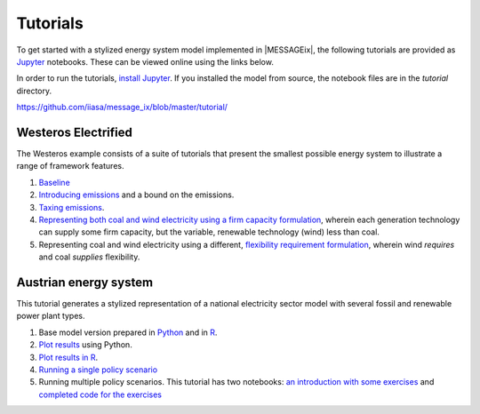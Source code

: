 Tutorials
---------

To get started with a stylized energy system model implemented in |MESSAGEix|,
the following tutorials are provided as `Jupyter <https://jupyter.org/>`_
notebooks. These can be viewed online using the links below.

In order to run the tutorials, `install Jupyter <https://jupyter.org/install>`_.
If you installed the model from source, the notebook files are in the `tutorial` directory.

https://github.com/iiasa/message_ix/blob/master/tutorial/


Westeros Electrified
====================

The Westeros example consists of a suite of tutorials that present the smallest possible energy system to illustrate a range of framework features.

1. `Baseline <https://github.com/iiasa/message_ix/blob/v1.1.0/tutorial/westeros/westeros_baseline.ipynb>`_
2. `Introducing emissions <https://github.com/iiasa/message_ix/blob/v1.1.0/tutorial/westeros/westeros_emissions_bounds.ipynb>`_ and a bound on the emissions.
3. `Taxing emissions <https://github.com/iiasa/message_ix/blob/v1.1.0/tutorial/westeros/westeros_emissions_taxes.ipynb>`_.
4. `Representing both coal and wind electricity using a firm capacity formulation <https://github.com/iiasa/message_ix/blob/v1.1.0/tutorial/westeros/westeros_firm_capacity.ipynb>`_, wherein each generation technology can supply some firm capacity, but the variable, renewable technology (wind) less than coal.
5. Representing coal and wind electricity using a different, `flexibility requirement formulation <https://github.com/iiasa/message_ix/blob/v1.1.0/tutorial/westeros/westeros_flexible_generation.ipynb>`_, wherein wind *requires* and coal *supplies* flexibility.

Austrian energy system
======================

This tutorial generates a stylized representation of a national electricity sector model with several fossil and renewable power plant types.

1. Base model version prepared in `Python <https://github.com/iiasa/message_ix/blob/26cc08f31e2741d2fd60f3493264e654987cc6b1/tutorial/Austrian_energy_system/austria.ipynb>`_ and in `R <https://github.com/iiasa/message_ix/blob/v1.1.0/tutorial/Austrian_energy_system/austria_reticulate.ipynb>`_.
2. `Plot results <https://github.com/iiasa/message_ix/blob/v1.1.0/tutorial/Austrian_energy_system/austria_load_scenario.ipynb>`_ using Python.
3. `Plot results in R <https://github.com/iiasa/message_ix/blob/v1.1.0/tutorial/Austrian_energy_system/austria_load_scenario_R.ipynb>`_.
4. `Running a single policy scenario <https://github.com/iiasa/message_ix/blob/v1.1.0/tutorial/Austrian_energy_system/austria_single_policy.ipynb>`_
5. Running multiple policy scenarios. This tutorial has two notebooks: `an introduction with some exercises <https://github.com/iiasa/message_ix/blob/v1.1.0/tutorial/Austrian_energy_system/austria_multiple_policies.ipynb>`_ and `completed code for the exercises <https://github.com/iiasa/message_ix/blob/v1.1.0/tutorial/Austrian_energy_system/austria_multiple_policies-answers.ipynb>`_
